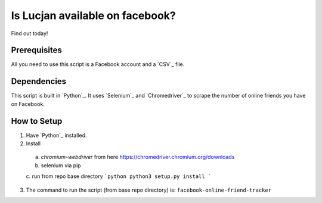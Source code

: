 Is Lucjan available on facebook?
==============================

Find out today!

Prerequisites
-------------

All you need to use this script is a Facebook account and a `CSV`_ file.

Dependencies
------------

This script is built in `Python`_. It uses `Selenium`_ and `Chromedriver`_ to scrape the number of online friends you have on Facebook.

How to Setup
------------

1. Have `Python`_ installed.
2. Install
  a. `chromium-webdriver` from here https://chromedriver.chromium.org/downloads  
  b. selenium via pip
  c. run from repo base directory
  ```python
  python3 setup.py install
  ```
3. The command to run the script (from base repo directory) is: ``facebook-online-friend-tracker``


